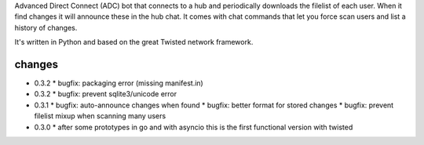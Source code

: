 Advanced Direct Connect (ADC) bot that connects to a hub and periodically downloads the filelist of each user. When it find changes it will announce these in the hub chat. It comes with chat commands that let you force scan users and list a history of changes.

It's written in Python and based on the great Twisted network framework.


changes
-------

* 0.3.2
  * bugfix: packaging error (missing manifest.in)

* 0.3.2
  * bugfix: prevent sqlite3/unicode error

* 0.3.1
  * bugfix: auto-announce changes when found
  * bugfix: better format for stored changes
  * bugfix: prevent filelist mixup when scanning many users

* 0.3.0
  * after some prototypes in go and with asyncio this is the first functional version with twisted


